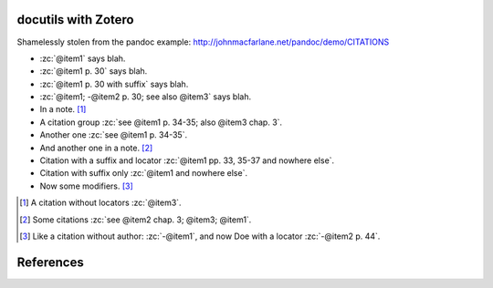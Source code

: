 docutils with Zotero
====================

Shamelessly stolen from the pandoc example:
http://johnmacfarlane.net/pandoc/demo/CITATIONS

.. zotero-setup::
   :keymap: example.keys
   :format: chicago-author-date

.. -   :zc:`[@nonexistent]`

.. -   :zc:`@nonexistent`

- :zc:`@item1` says blah.

- :zc:`@item1 p. 30` says blah.

- :zc:`@item1 p. 30 with suffix` says blah.

- :zc:`@item1; -@item2 p. 30; see also @item3` says blah.

- In a note. [#]_

- A citation group :zc:`see @item1 p. 34-35; also @item3 chap. 3`.

- Another one :zc:`see @item1 p. 34-35`.

- And another one in a note. [#]_

- Citation with a suffix and locator :zc:`@item1 pp. 33, 35-37 and nowhere else`.

- Citation with suffix only :zc:`@item1 and nowhere else`.

- Now some modifiers. [#]_

.. - With some markup :zc:`*see* @item1 p. **32**`.

.. [#]
   A citation without locators :zc:`@item3`.

.. [#]
   Some citations :zc:`see @item2 chap. 3; @item3; @item1`.

.. [#]
   Like a citation without author: :zc:`-@item1`, and now Doe with a locator :zc:`-@item2 p. 44`.

References
==========
.. zotero-bibliography::
